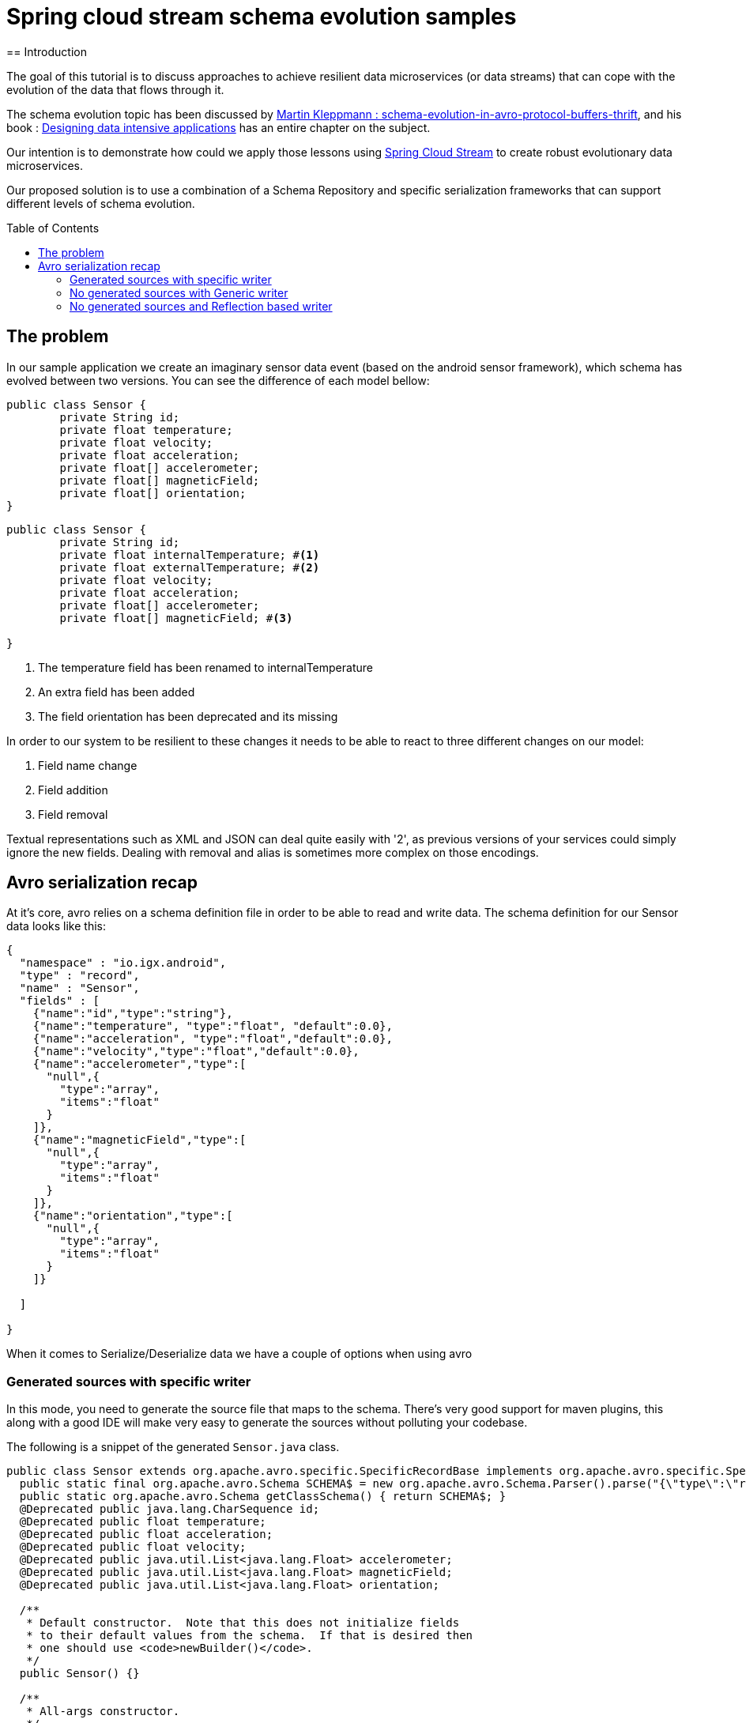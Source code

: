 = Spring cloud stream schema evolution samples
:toc: manual
:toc-placement: preamble
== Introduction

The goal of this tutorial is to discuss approaches to achieve resilient data microservices (or data streams)
that can cope with the evolution of the data that flows through it.

The schema evolution topic has been discussed by https://martin.kleppmann.com/2012/12/05/schema-evolution-in-avro-protocol-buffers-thrift.html[Martin Kleppmann : schema-evolution-in-avro-protocol-buffers-thrift], and his book
: http://dataintensive.net/[Designing data intensive applications] has an entire chapter on the subject.

Our intention is to demonstrate how could we apply those lessons using http://cloud.spring.io/spring-cloud-stream/[Spring Cloud Stream] to create robust evolutionary data microservices.

Our proposed solution is to use a combination of a Schema Repository and specific serialization frameworks that can support different levels of schema evolution.

== The problem

In our sample application we create an imaginary sensor data event (based on the android sensor framework), which schema has evolved between two
versions. You can see the difference of each model bellow:
[source,java]
----
public class Sensor {
	private String id;
	private float temperature;
	private float velocity;
	private float acceleration;
	private float[] accelerometer;
	private float[] magneticField;
	private float[] orientation;
}
----

[source,java]
----
public class Sensor {
	private String id;
	private float internalTemperature; #<1>
	private float externalTemperature; #<2>
	private float velocity;
	private float acceleration;
	private float[] accelerometer;
	private float[] magneticField; #<3>

}
----
<1> The temperature field has been renamed to internalTemperature
<2> An extra field has been added
<3> The field orientation has been deprecated and its missing

In order to our system to be resilient to these changes it needs to be able to react
to three different changes on our model:

1. Field name change
2. Field addition
3. Field removal

Textual representations such as XML and JSON can deal quite easily with '2', as previous
versions of your services could simply ignore the new fields. Dealing with removal and alias is sometimes more
complex on those encodings.

== Avro serialization recap

At it's core, avro relies on a schema definition file in order to be able to read and write data. The schema definition
for our Sensor data looks like this:

[source,json]
----
{
  "namespace" : "io.igx.android",
  "type" : "record",
  "name" : "Sensor",
  "fields" : [
    {"name":"id","type":"string"},
    {"name":"temperature", "type":"float", "default":0.0},
    {"name":"acceleration", "type":"float","default":0.0},
    {"name":"velocity","type":"float","default":0.0},
    {"name":"accelerometer","type":[
      "null",{
        "type":"array",
        "items":"float"
      }
    ]},
    {"name":"magneticField","type":[
      "null",{
        "type":"array",
        "items":"float"
      }
    ]},
    {"name":"orientation","type":[
      "null",{
        "type":"array",
        "items":"float"
      }
    ]}

  ]

}
----

When it comes to Serialize/Deserialize data we have a couple of options when using avro

=== Generated sources with specific writer

In this mode, you need to generate the source file that maps to the schema. There's very good
support for maven plugins, this along with a good IDE will make very easy to generate the sources
without polluting your codebase.

The following is a snippet of the generated `Sensor.java` class.

[source,java]
----
public class Sensor extends org.apache.avro.specific.SpecificRecordBase implements org.apache.avro.specific.SpecificRecord {
  public static final org.apache.avro.Schema SCHEMA$ = new org.apache.avro.Schema.Parser().parse("{\"type\":\"record\",\"name\":\"Sensor\",\"namespace\":\"io.igx.android\",\"fields\":[{\"name\":\"id\",\"type\":\"string\"},{\"name\":\"temperature\",\"type\":\"float\",\"default\":0.0},{\"name\":\"acceleration\",\"type\":\"float\",\"default\":0.0},{\"name\":\"velocity\",\"type\":\"float\",\"default\":0.0},{\"name\":\"accelerometer\",\"type\":[\"null\",{\"type\":\"array\",\"items\":\"float\"}]},{\"name\":\"magneticField\",\"type\":[\"null\",{\"type\":\"array\",\"items\":\"float\"}]},{\"name\":\"orientation\",\"type\":[\"null\",{\"type\":\"array\",\"items\":\"float\"}]}]}");
  public static org.apache.avro.Schema getClassSchema() { return SCHEMA$; }
  @Deprecated public java.lang.CharSequence id;
  @Deprecated public float temperature;
  @Deprecated public float acceleration;
  @Deprecated public float velocity;
  @Deprecated public java.util.List<java.lang.Float> accelerometer;
  @Deprecated public java.util.List<java.lang.Float> magneticField;
  @Deprecated public java.util.List<java.lang.Float> orientation;

  /**
   * Default constructor.  Note that this does not initialize fields
   * to their default values from the schema.  If that is desired then
   * one should use <code>newBuilder()</code>.
   */
  public Sensor() {}

  /**
   * All-args constructor.
   */
  public Sensor(java.lang.CharSequence id, java.lang.Float temperature, java.lang.Float acceleration, java.lang.Float velocity, java.util.List<java.lang.Float> accelerometer, java.util.List<java.lang.Float> magneticField, java.util.List<java.lang.Float> orientation) {
    this.id = id;
    this.temperature = temperature;
    this.acceleration = acceleration;
    this.velocity = velocity;
    this.accelerometer = accelerometer;
    this.magneticField = magneticField;
    this.orientation = orientation;
  }

  public org.apache.avro.Schema getSchema() { return SCHEMA$; }
  // Used by DatumWriter.  Applications should not call.
  public java.lang.Object get(int field$) {
    switch (field$) {
    case 0: return id;
    case 1: return temperature;
    case 2: return acceleration;
    case 3: return velocity;
    case 4: return accelerometer;
    case 5: return magneticField;
    case 6: return orientation;
    default: throw new org.apache.avro.AvroRuntimeException("Bad index");
    }
  }
----

The target class will have a `getSchema()` method that returns the original schema,
this can be handy when dealing with `SpecificDatumReaders`

You can then use the `SpecificDatumWriter` to serialize this class
[source,java]
----
Sensor sensor = Sensor.newBuilder().build();
SpecificDatumWriter<Sensor> writer = new SpecificDatumWriter<>(Sensor.class);
DataFileWriter<Sensor> dataFileWriter = new DataFileWriter<>(writer);
dataFileWriter.create(sensor.getSchema(),new File("sensors.dat"));
dataFileWriter.append(sensor);
dataFileWriter.close();
----

==== When to use this approach
This should be your preferred approach when you are the `Source` of data. When writing a
new `Source` class in Spring Cloud Stream, there's no reason why you shouldn't use generated classes.

=== No generated sources with Generic writer

Another approach is when you don't want (or can't) have the sources generated from the schema.
Avro provides a `GenericRecord` that works as a container, you can put entries on it, and
it will validate them according to the schema. You will gain the flexibility of not depending on
compiled classes.

[source,java]
----
Schema.Parser parser = new Schema.Parser();
Schema schema = parser.parse("sensor.avsc");
GenericRecord sensor = new GenericData.Record(schema);
sensor.put("temperature",21.5);
sensor.put("acceleration",3.7);
GenericDatumWriter<GenericRecord> writer = new GenericDatumWriter<>(schema);
DataFileWriter<GenericRecord> dataFileWriter = new DataFileWriter<>(writer);
dataFileWriter.create(schema,new File("sensors.dat"));
dataFileWriter.append(sensor);
dataFileWriter.close();
----

==== When to use this approach
This is a good approach to use on you middle transformation tier. This would give you
the maximum flexibility when it comes to schema changes, as we will see on the demo later on this tutorial.

=== No generated sources and Reflection based writer
